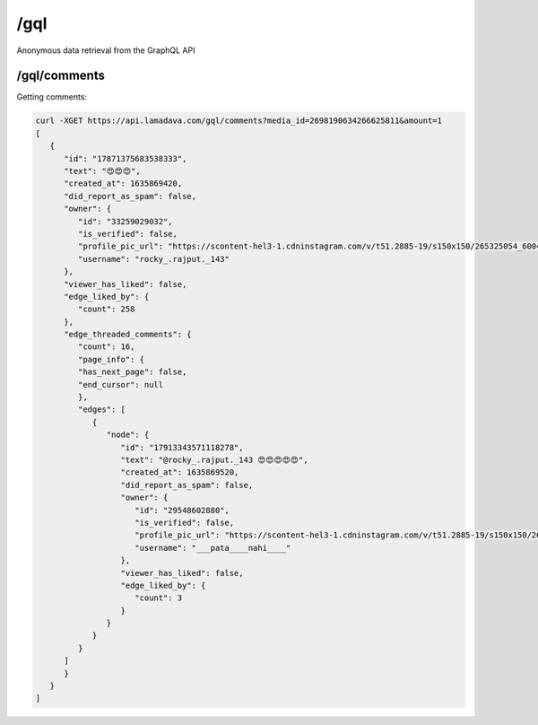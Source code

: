/gql
===========

Anonymous data retrieval from the GraphQL API

/gql/comments
----------------

Getting comments:

.. code-block:: console

   curl -XGET https://api.lamadava.com/gql/comments?media_id=2698190634266625811&amount=1
   [
      {
         "id": "17871375683538333",
         "text": "😍😍😍",
         "created_at": 1635869420,
         "did_report_as_spam": false,
         "owner": {
            "id": "33259029032",
            "is_verified": false,
            "profile_pic_url": "https://scontent-hel3-1.cdninstagram.com/v/t51.2885-19/s150x150/265325054_600493627943207_8134759777904168805_n.jpg?_nc_ht=scontent-hel3-1.cdninstagram.com&_nc_cat=111&_nc_ohc=HbUBWAAxmFMAX9c3rXB&edm=AP_V10EBAAAA&ccb=7-4&oh=00_AT9u8eAtswXDA3AITFD7NkFsUXz2ZBq9hYwd5DQimVlifA&oe=61BE9FFF&_nc_sid=4f375e",
            "username": "rocky_.rajput._143"
         },
         "viewer_has_liked": false,
         "edge_liked_by": {
            "count": 258
         },
         "edge_threaded_comments": {
            "count": 16,
            "page_info": {
            "has_next_page": false,
            "end_cursor": null
            },
            "edges": [
               {
                  "node": {
                     "id": "17913343571118278",
                     "text": "@rocky_.rajput._143 😍😍😍😍😍",
                     "created_at": 1635869520,
                     "did_report_as_spam": false,
                     "owner": {
                        "id": "29548602880",
                        "is_verified": false,
                        "profile_pic_url": "https://scontent-hel3-1.cdninstagram.com/v/t51.2885-19/s150x150/262499992_576352550101706_6086371710024400509_n.jpg?_nc_ht=scontent-hel3-1.cdninstagram.com&_nc_cat=102&_nc_ohc=z1GbWvmZY-QAX_QLIqK&edm=AP_V10EBAAAA&ccb=7-4&oh=00_AT8ujqVq9l2zypWLrVT0o6UEdmRNA4o9QKBcwKk2WVvMAA&oe=61BDE643&_nc_sid=4f375e",
                        "username": "___pata____nahi____"
                     },
                     "viewer_has_liked": false,
                     "edge_liked_by": {
                        "count": 3
                     }
                  }
               }
            }
         ]
         }
      }
   ]
